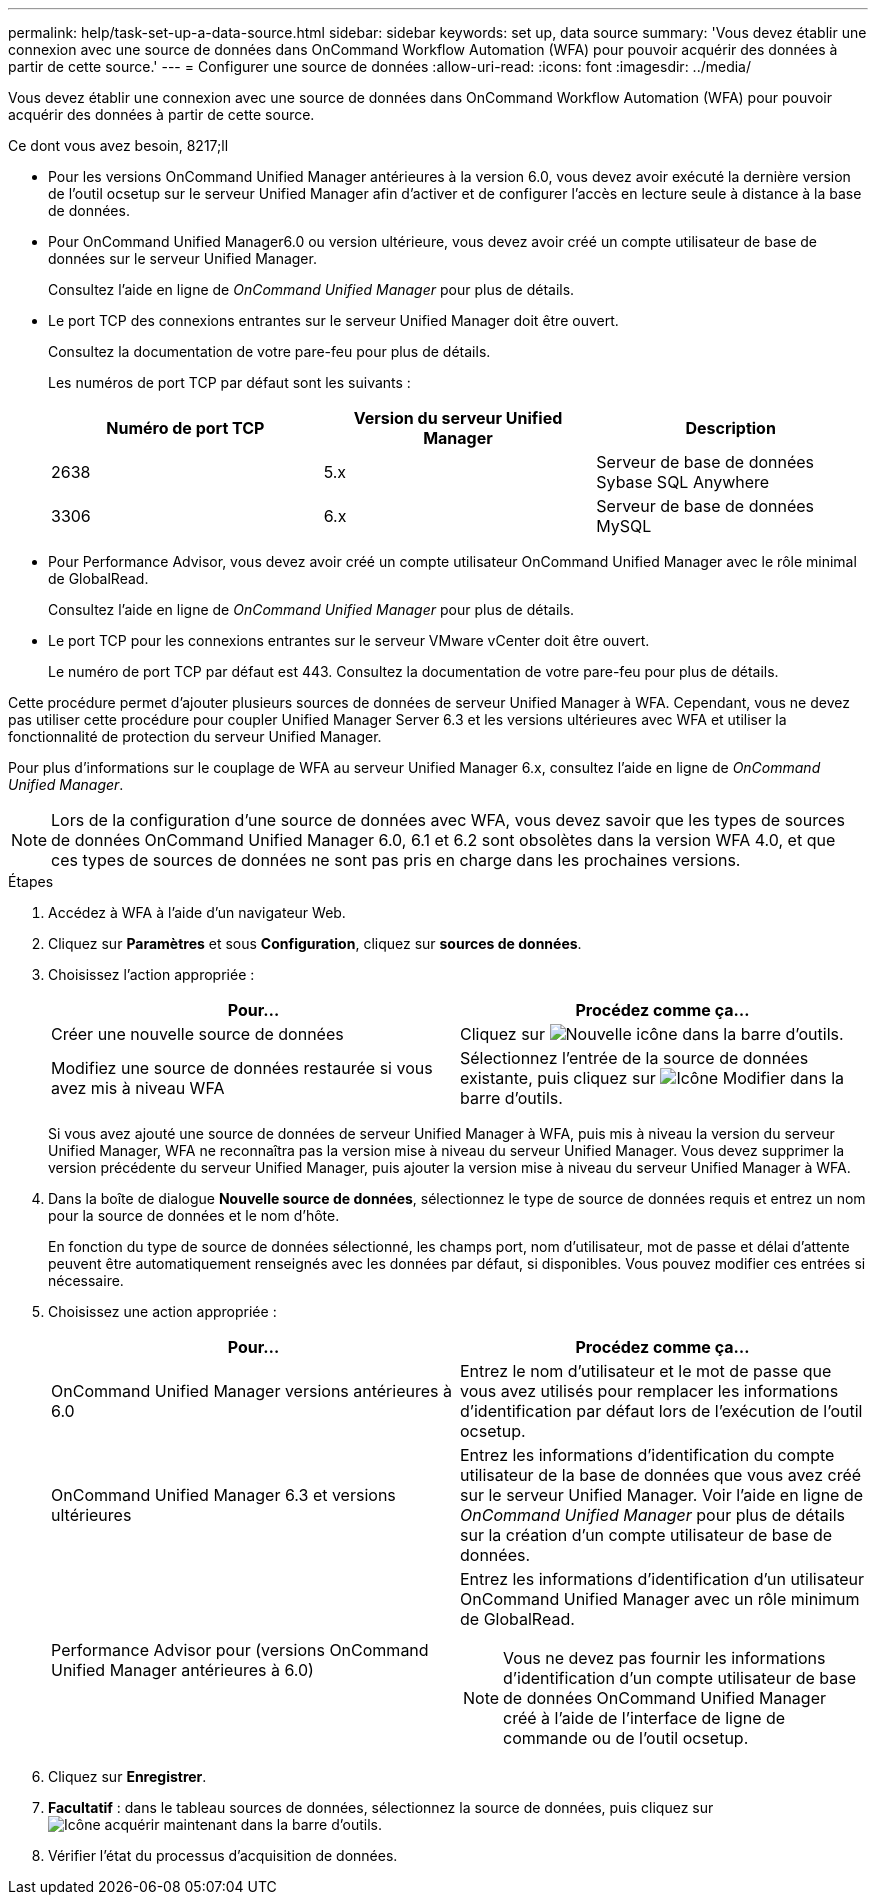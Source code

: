 ---
permalink: help/task-set-up-a-data-source.html 
sidebar: sidebar 
keywords: set up, data source 
summary: 'Vous devez établir une connexion avec une source de données dans OnCommand Workflow Automation (WFA) pour pouvoir acquérir des données à partir de cette source.' 
---
= Configurer une source de données
:allow-uri-read: 
:icons: font
:imagesdir: ../media/


[role="lead"]
Vous devez établir une connexion avec une source de données dans OnCommand Workflow Automation (WFA) pour pouvoir acquérir des données à partir de cette source.

.Ce dont vous avez besoin, 8217;ll
* Pour les versions OnCommand Unified Manager antérieures à la version 6.0, vous devez avoir exécuté la dernière version de l'outil ocsetup sur le serveur Unified Manager afin d'activer et de configurer l'accès en lecture seule à distance à la base de données.
* Pour OnCommand Unified Manager6.0 ou version ultérieure, vous devez avoir créé un compte utilisateur de base de données sur le serveur Unified Manager.
+
Consultez l'aide en ligne de _OnCommand Unified Manager_ pour plus de détails.

* Le port TCP des connexions entrantes sur le serveur Unified Manager doit être ouvert.
+
Consultez la documentation de votre pare-feu pour plus de détails.

+
Les numéros de port TCP par défaut sont les suivants :

+
[cols="3*"]
|===
| Numéro de port TCP | Version du serveur Unified Manager | Description 


 a| 
2638
 a| 
5.x
 a| 
Serveur de base de données Sybase SQL Anywhere



 a| 
3306
 a| 
6.x
 a| 
Serveur de base de données MySQL

|===
* Pour Performance Advisor, vous devez avoir créé un compte utilisateur OnCommand Unified Manager avec le rôle minimal de GlobalRead.
+
Consultez l'aide en ligne de _OnCommand Unified Manager_ pour plus de détails.

* Le port TCP pour les connexions entrantes sur le serveur VMware vCenter doit être ouvert.
+
Le numéro de port TCP par défaut est 443. Consultez la documentation de votre pare-feu pour plus de détails.



Cette procédure permet d'ajouter plusieurs sources de données de serveur Unified Manager à WFA. Cependant, vous ne devez pas utiliser cette procédure pour coupler Unified Manager Server 6.3 et les versions ultérieures avec WFA et utiliser la fonctionnalité de protection du serveur Unified Manager.

Pour plus d'informations sur le couplage de WFA au serveur Unified Manager 6.x, consultez l'aide en ligne de _OnCommand Unified Manager_.


NOTE: Lors de la configuration d'une source de données avec WFA, vous devez savoir que les types de sources de données OnCommand Unified Manager 6.0, 6.1 et 6.2 sont obsolètes dans la version WFA 4.0, et que ces types de sources de données ne sont pas pris en charge dans les prochaines versions.

.Étapes
. Accédez à WFA à l'aide d'un navigateur Web.
. Cliquez sur *Paramètres* et sous *Configuration*, cliquez sur *sources de données*.
. Choisissez l'action appropriée :
+
[cols="2*"]
|===
| Pour... | Procédez comme ça... 


 a| 
Créer une nouvelle source de données
 a| 
Cliquez sur image:../media/new_wfa_icon.gif["Nouvelle icône"] dans la barre d'outils.



 a| 
Modifiez une source de données restaurée si vous avez mis à niveau WFA
 a| 
Sélectionnez l'entrée de la source de données existante, puis cliquez sur image:../media/edit_wfa_icon.gif["Icône Modifier"] dans la barre d'outils.

|===
+
Si vous avez ajouté une source de données de serveur Unified Manager à WFA, puis mis à niveau la version du serveur Unified Manager, WFA ne reconnaîtra pas la version mise à niveau du serveur Unified Manager. Vous devez supprimer la version précédente du serveur Unified Manager, puis ajouter la version mise à niveau du serveur Unified Manager à WFA.

. Dans la boîte de dialogue *Nouvelle source de données*, sélectionnez le type de source de données requis et entrez un nom pour la source de données et le nom d'hôte.
+
En fonction du type de source de données sélectionné, les champs port, nom d'utilisateur, mot de passe et délai d'attente peuvent être automatiquement renseignés avec les données par défaut, si disponibles. Vous pouvez modifier ces entrées si nécessaire.

. Choisissez une action appropriée :
+
[cols="2*"]
|===
| Pour... | Procédez comme ça... 


 a| 
OnCommand Unified Manager versions antérieures à 6.0
 a| 
Entrez le nom d'utilisateur et le mot de passe que vous avez utilisés pour remplacer les informations d'identification par défaut lors de l'exécution de l'outil ocsetup.



 a| 
OnCommand Unified Manager 6.3 et versions ultérieures
 a| 
Entrez les informations d'identification du compte utilisateur de la base de données que vous avez créé sur le serveur Unified Manager. Voir l'aide en ligne de _OnCommand Unified Manager_ pour plus de détails sur la création d'un compte utilisateur de base de données.



 a| 
Performance Advisor pour (versions OnCommand Unified Manager antérieures à 6.0)
 a| 
Entrez les informations d'identification d'un utilisateur OnCommand Unified Manager avec un rôle minimum de GlobalRead.


NOTE: Vous ne devez pas fournir les informations d'identification d'un compte utilisateur de base de données OnCommand Unified Manager créé à l'aide de l'interface de ligne de commande ou de l'outil ocsetup.

|===
. Cliquez sur *Enregistrer*.
. *Facultatif* : dans le tableau sources de données, sélectionnez la source de données, puis cliquez sur image:../media/acquire_now_wfa_icon.gif["Icône acquérir maintenant"] dans la barre d'outils.
. Vérifier l'état du processus d'acquisition de données.


